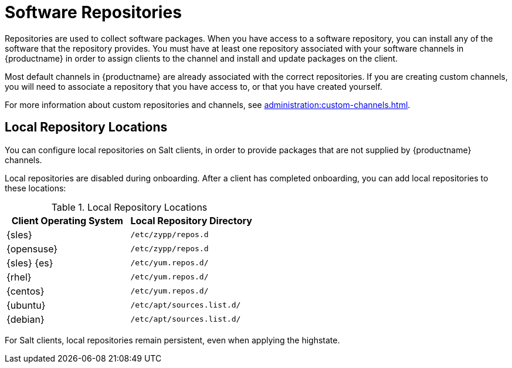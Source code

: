 [[repos]]
= Software Repositories

Repositories are used to collect software packages.  When you have access to
a software repository, you can install any of the software that the
repository provides.  You must have at least one repository associated with
your software channels in {productname} in order to assign clients to the
channel and install and update packages on the client.

Most default channels in {productname} are already associated with the
correct repositories.  If you are creating custom channels, you will need to
associate a repository that you have access to, or that you have created
yourself.

For more information about custom repositories and channels, see
xref:administration:custom-channels.adoc[].



== Local Repository Locations

You can configure local repositories on Salt clients, in order to provide
packages that are not supplied by {productname} channels.

Local repositories are disabled during onboarding.  After a client has
completed onboarding, you can add local repositories to these locations:

[[local-repo-locations]]
[cols="1,1", options="header"]
.Local Repository Locations
|===
| Client Operating System | Local Repository Directory
| {sles} | [path]``/etc/zypp/repos.d``
| {opensuse} | [path]``/etc/zypp/repos.d``
| {sles} {es} | [path]``/etc/yum.repos.d/``
| {rhel} | [path]``/etc/yum.repos.d/``
| {centos} | [path]``/etc/yum.repos.d/``
| {ubuntu} | [path]``/etc/apt/sources.list.d/``
| {debian} | [path]``/etc/apt/sources.list.d/``
|===

For Salt clients, local repositories remain persistent, even when applying
the highstate.
